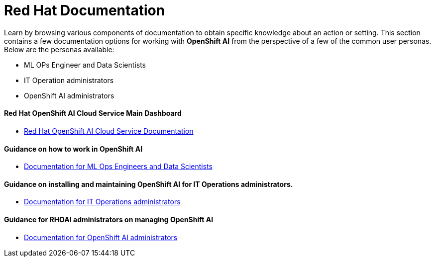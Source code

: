 = Red Hat Documentation

Learn by browsing various components of documentation to obtain specific knowledge about an action or setting. This section contains a few documentation options for working with *OpenShift AI* from the perspective of a few of the common user personas. Below are the personas available:
 
 * ML OPs Engineer and Data Scientists
 * IT Operation administrators
 * OpenShift AI administrators


==== Red Hat OpenShift AI Cloud Service Main Dashboard

* https://docs.redhat.com/en/documentation/red_hat_openshift_ai_cloud_service/1[Red Hat OpenShift AI Cloud Service Documentation, window=blank]

==== Guidance on how to work in OpenShift AI

 * https://docs.redhat.com/en/documentation/red_hat_openshift_ai_cloud_service/1#Documentation%20for%20ML%20Ops%20Engineers%20and%20Data%20Scientists[Documentation for ML Ops Engineers and Data Scientists, window=blank]

==== Guidance on installing and maintaining OpenShift AI for IT Operations administrators.

 * https://docs.redhat.com/en/documentation/red_hat_openshift_ai_cloud_service/1#Documentation%20for%20IT%20Operations%20administrators[Documentation for IT Operations administrators, window=blank]

==== Guidance for RHOAI administrators on managing OpenShift AI

 * https://docs.redhat.com/en/documentation/red_hat_openshift_ai_cloud_service/1#Documentation%20for%20OpenShift%20AI%20administrators[Documentation for OpenShift AI administrators, window=blank]

